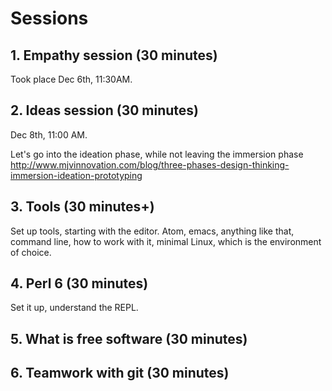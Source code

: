 * Sessions

** 1. Empathy session (30 minutes)

Took place Dec 6th, 11:30AM. 
** 2. Ideas session (30 minutes)

Dec 8th, 11:00 AM. 

Let's go into the ideation phase, while not leaving the immersion phase http://www.mjvinnovation.com/blog/three-phases-design-thinking-immersion-ideation-prototyping

** 3. Tools (30 minutes+)

Set up tools, starting with the editor. Atom, emacs, anything like
that, command line, how to work with it, minimal Linux, which is the
environment of choice. 
** 4. Perl 6 (30 minutes)

Set it up, understand the REPL. 

** 5. What is free software (30 minutes)

** 6. Teamwork with git (30 minutes)
